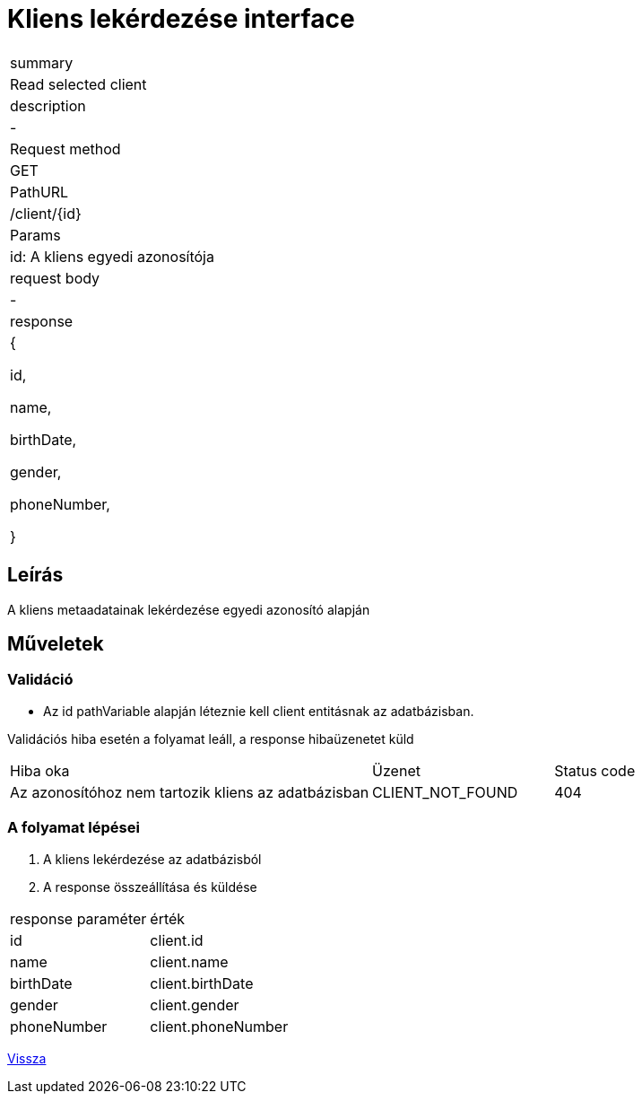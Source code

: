 = Kliens lekérdezése interface

[col="1h,3"]
|===

| summary
| Read selected client

| description
| -

| Request method
| GET

| PathURL
| /client/{id}

| Params
| id: A kliens egyedi azonosítója

| request body
| -

| response
|
  {

    id,

    name,

    birthDate,

    gender,

    phoneNumber,

  }

|===

== Leírás
A kliens metaadatainak lekérdezése egyedi azonosító alapján

== Műveletek

=== Validáció
 - Az id pathVariable alapján léteznie kell client entitásnak az adatbázisban.

Validációs hiba esetén a folyamat leáll, a response hibaüzenetet küld

[cols="4,2,1"]
|===

|Hiba oka |Üzenet |Status code

|Az azonosítóhoz nem tartozik kliens az adatbázisban
|CLIENT_NOT_FOUND
|404

|===

=== A folyamat lépései

1. A kliens lekérdezése az adatbázisból
2. A response összeállítása és küldése

[cols="3,4"]
|===

| response paraméter |érték

|id
|client.id

|name
|client.name

|birthDate
|client.birthDate

|gender
|client.gender

|phoneNumber
|client.phoneNumber


|===

link:../technical-models/manage-clients-technical-model.adoc[Vissza]